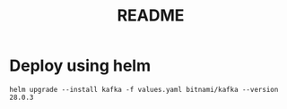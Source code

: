 #+title: README

* Deploy using helm
#+begin_src shell
helm upgrade --install kafka -f values.yaml bitnami/kafka --version 28.0.3
#+end_src
